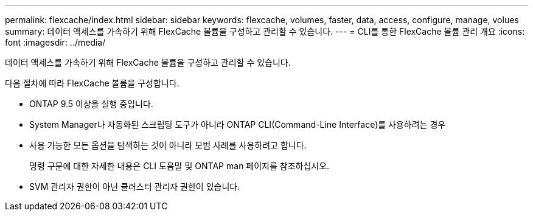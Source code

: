 ---
permalink: flexcache/index.html 
sidebar: sidebar 
keywords: flexcache, volumes, faster, data, access, configure, manage, volues 
summary: 데이터 액세스를 가속하기 위해 FlexCache 볼륨을 구성하고 관리할 수 있습니다. 
---
= CLI를 통한 FlexCache 볼륨 관리 개요
:icons: font
:imagesdir: ../media/


[role="lead"]
데이터 액세스를 가속하기 위해 FlexCache 볼륨을 구성하고 관리할 수 있습니다.

다음 절차에 따라 FlexCache 볼륨을 구성합니다.

* ONTAP 9.5 이상을 실행 중입니다.
* System Manager나 자동화된 스크립팅 도구가 아니라 ONTAP CLI(Command-Line Interface)를 사용하려는 경우
* 사용 가능한 모든 옵션을 탐색하는 것이 아니라 모범 사례를 사용하려고 합니다.
+
명령 구문에 대한 자세한 내용은 CLI 도움말 및 ONTAP man 페이지를 참조하십시오.

* SVM 관리자 권한이 아닌 클러스터 관리자 권한이 있습니다.

